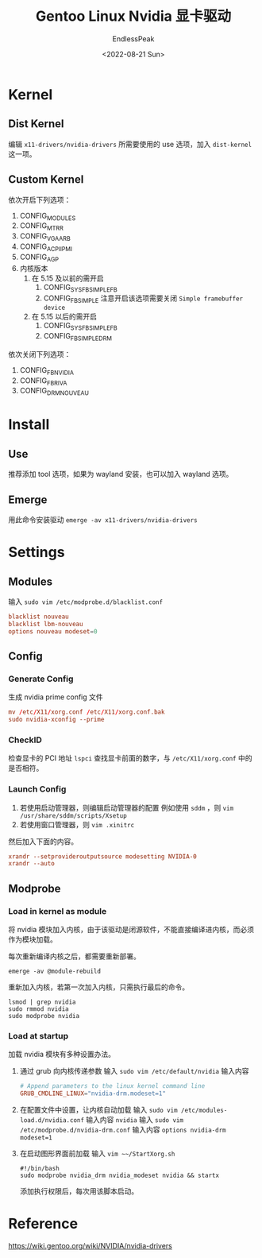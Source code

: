 #+TITLE: Gentoo Linux Nvidia 显卡驱动
#+DATE: <2022-08-21 Sun>
#+AUTHOR: EndlessPeak
#+TOC: true
#+HIDDEN: false
#+DRAFT: false
#+WEIGHT: 4
#+Description: 本文主要讨论在Gentoo Linux中如何配置Nvidia显卡驱动，由于Gentoo Linux 配置显卡驱动需要额外设置内核，因此记录下配置的内容。

* Kernel
** Dist Kernel
编辑 =x11-drivers/nvidia-drivers= 所需要使用的 use 选项，加入 =dist-kernel= 这一项。
** Custom Kernel
依次开启下列选项：
1. CONFIG_MODULES
2. CONFIG_MTRR
3. CONFIG_VGA_ARB
4. CONFIG_ACPI_IPMI
5. CONFIG_AGP
6. 内核版本
   1. 在 5.15 及以前的需开启
      1. CONFIG_SYSFB_SIMPLEFB
      2. CONFIG_FB_SIMPLE
         注意开启该选项需要关闭 =Simple framebuffer device=
   2. 在 5.15 以后的需开启
      1. CONFIG_SYSFB_SIMPLEFB
      2. CONFIG_FB_SIMPLEDRM
依次关闭下列选项：
1. CONFIG_FB_NVIDIA
2. CONFIG_FB_RIVA
3. CONFIG_DRM_NOUVEAU
* Install
** Use
推荐添加 tool 选项，如果为 wayland 安装，也可以加入 wayland 选项。
** Emerge
用此命令安装驱动 ~emerge -av x11-drivers/nvidia-drivers~
* Settings
** Modules
输入 ~sudo vim /etc/modprobe.d/blacklist.conf~
#+begin_src conf
  blacklist nouveau
  blacklist lbm-nouveau
  options nouveau modeset=0
#+end_src

** Config
*** Generate Config
生成 nvidia prime config 文件
#+begin_src conf
  mv /etc/X11/xorg.conf /etc/X11/xorg.conf.bak
  sudo nvidia-xconfig --prime
#+end_src

*** CheckID
检查显卡的 PCI 地址 ~lspci~ 查找显卡前面的数字，与 ~/etc/X11/xorg.conf~ 中的是否相符。

*** Launch Config
1. 若使用启动管理器，则编辑启动管理器的配置
   例如使用 =sddm= ，则 ~vim /usr/share/sddm/scripts/Xsetup~
2. 若使用窗口管理器，则 ~vim .xinitrc~

然后加入下面的内容。
#+begin_src conf
xrandr --setprovideroutputsource modesetting NVIDIA-0
xrandr --auto 
#+end_src
** Modprobe
*** Load in kernel as module
将 nvidia 模块加入内核，由于该驱动是闭源软件，不能直接编译进内核，而必须作为模块加载。

每次重新编译内核之后，都需要重新部署。
#+begin_src shell
  emerge -av @module-rebuild
#+end_src

重新加入内核，若第一次加入内核，只需执行最后的命令。
#+begin_src shell
  lsmod | grep nvidia
  sudo rmmod nvidia
  sudo modprobe nvidia
#+end_src

*** Load at startup
加载 nvidia 模块有多种设置办法。
1. 通过 grub 向内核传递参数
   输入 ~sudo vim /etc/default/nvidia~ 输入内容
   #+begin_src conf
     # Append parameters to the linux kernel command line
     GRUB_CMDLINE_LINUX="nvidia-drm.modeset=1"
   #+end_src
2. 在配置文件中设置，让内核自动加载
   输入 ~sudo vim /etc/modules-load.d/nvidia.conf~ 输入内容 =nvidia=
   输入 ~sudo vim /etc/modprobe.d/nvidia-drm.conf~ 输入内容 =options nvidia-drm modeset=1=
3. 在启动图形界面前加载
   输入 ~vim ~~/StartXorg.sh~
   #+begin_src shell
     #!/bin/bash
     sudo modprobe nvidia_drm nvidia_modeset nvidia && startx
   #+end_src
   添加执行权限后，每次用该脚本启动。
* Reference
https://wiki.gentoo.org/wiki/NVIDIA/nvidia-drivers
